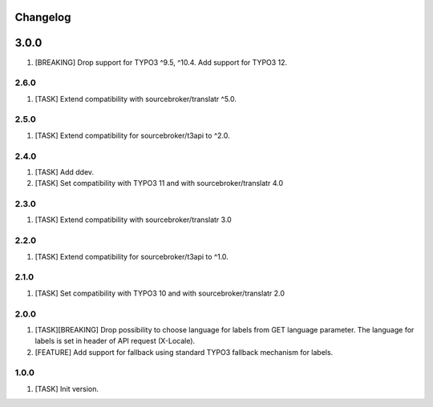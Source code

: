 Changelog
---------

3.0.0
------

1) [BREAKING] Drop support for TYPO3 ^9.5, ^10.4. Add support for TYPO3 12.


2.6.0
~~~~~

1) [TASK] Extend compatibility with sourcebroker/translatr ^5.0.

2.5.0
~~~~~

1) [TASK] Extend compatibility for sourcebroker/t3api to ^2.0.


2.4.0
~~~~~

1) [TASK] Add ddev.
2) [TASK] Set compatibility with TYPO3 11 and with sourcebroker/translatr 4.0

2.3.0
~~~~~

1) [TASK] Extend compatibility with sourcebroker/translatr 3.0

2.2.0
~~~~~

1) [TASK] Extend compatibility for sourcebroker/t3api to ^1.0.

2.1.0
~~~~~

1) [TASK] Set compatibility with TYPO3 10 and with sourcebroker/translatr 2.0

2.0.0
~~~~~

1) [TASK][BREAKING] Drop possibility to choose language for labels from GET language parameter. The language for labels is
   set in header of API request (X-Locale).
2) [FEATURE] Add support for fallback using standard TYPO3 fallback mechanism for labels.

1.0.0
~~~~~

1) [TASK] Init version.
